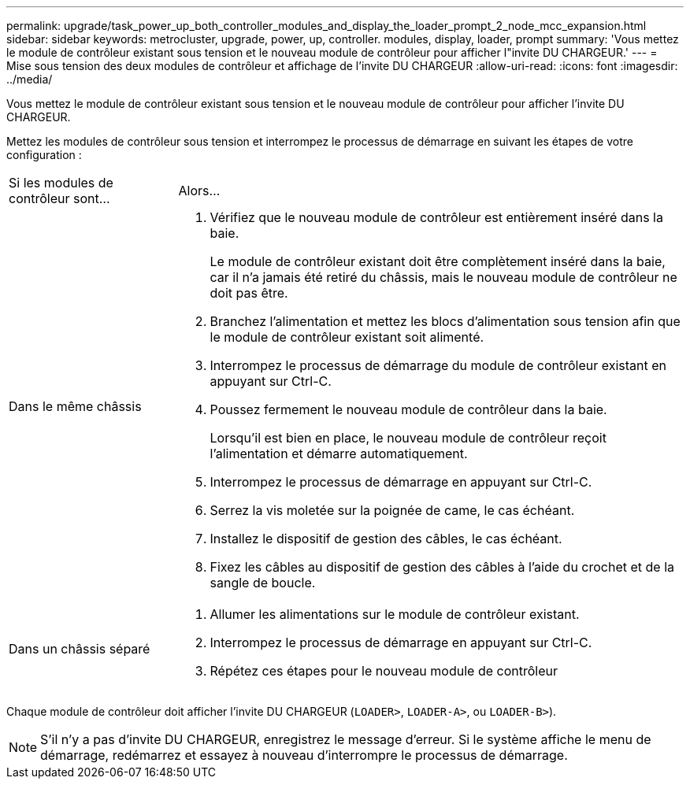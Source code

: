 ---
permalink: upgrade/task_power_up_both_controller_modules_and_display_the_loader_prompt_2_node_mcc_expansion.html 
sidebar: sidebar 
keywords: metrocluster, upgrade, power, up, controller. modules, display, loader, prompt 
summary: 'Vous mettez le module de contrôleur existant sous tension et le nouveau module de contrôleur pour afficher l"invite DU CHARGEUR.' 
---
= Mise sous tension des deux modules de contrôleur et affichage de l'invite DU CHARGEUR
:allow-uri-read: 
:icons: font
:imagesdir: ../media/


[role="lead"]
Vous mettez le module de contrôleur existant sous tension et le nouveau module de contrôleur pour afficher l'invite DU CHARGEUR.

Mettez les modules de contrôleur sous tension et interrompez le processus de démarrage en suivant les étapes de votre configuration :

[cols="25,75"]
|===


| Si les modules de contrôleur sont... | Alors... 


 a| 
Dans le même châssis
 a| 
. Vérifiez que le nouveau module de contrôleur est entièrement inséré dans la baie.
+
Le module de contrôleur existant doit être complètement inséré dans la baie, car il n'a jamais été retiré du châssis, mais le nouveau module de contrôleur ne doit pas être.

. Branchez l'alimentation et mettez les blocs d'alimentation sous tension afin que le module de contrôleur existant soit alimenté.
. Interrompez le processus de démarrage du module de contrôleur existant en appuyant sur Ctrl-C.
. Poussez fermement le nouveau module de contrôleur dans la baie.
+
Lorsqu'il est bien en place, le nouveau module de contrôleur reçoit l'alimentation et démarre automatiquement.

. Interrompez le processus de démarrage en appuyant sur Ctrl-C.
. Serrez la vis moletée sur la poignée de came, le cas échéant.
. Installez le dispositif de gestion des câbles, le cas échéant.
. Fixez les câbles au dispositif de gestion des câbles à l'aide du crochet et de la sangle de boucle.




 a| 
Dans un châssis séparé
 a| 
. Allumer les alimentations sur le module de contrôleur existant.
. Interrompez le processus de démarrage en appuyant sur Ctrl-C.
. Répétez ces étapes pour le nouveau module de contrôleur


|===
Chaque module de contrôleur doit afficher l'invite DU CHARGEUR (`LOADER>`, `LOADER-A>`, ou `LOADER-B>`).


NOTE: S'il n'y a pas d'invite DU CHARGEUR, enregistrez le message d'erreur. Si le système affiche le menu de démarrage, redémarrez et essayez à nouveau d'interrompre le processus de démarrage.
